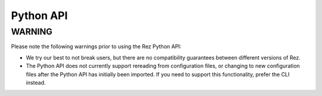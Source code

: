 ==========
Python API
==========

.. warning::

WARNING
=======
Please note the following warnings prior to using the Rez Python API:

* We try our best to not break users, but there are no compatibility guarantees between different versions of Rez.
* The Python API does not currently support rereading from configuration files, or changing to new configuration files after the Python API has initially been imported. If you need to support this functionality, prefer the CLI instead.

.. autosummary::
   :toctree: api
   :recursive:

   rez.build_process
   rez.build_system
   rez.bundle_context
   rez.command
   rez.config
   rez.developer_package
   rez.exceptions
   rez.package_cache
   rez.package_copy
   rez.package_filter
   rez.package_help
   rez.package_maker
   rez.package_move
   rez.package_order
   rez.package_py_utils
   rez.package_remove
   rez.package_repository
   rez.package_resources
   rez.package_search
   rez.package_serialise
   rez.package_test
   rez.packages
   rez.plugin_managers
   rez.release_hook
   rez.release_vcs
   rez.resolved_context
   rez.resolver
   rez.rex_bindings
   rez.rex
   rez.serialise
   rez.shells
   rez.solver
   rez.status
   rez.suite
   rez.system
   rez.util
   rez.utils
   rez.version
   rez.wrapper
